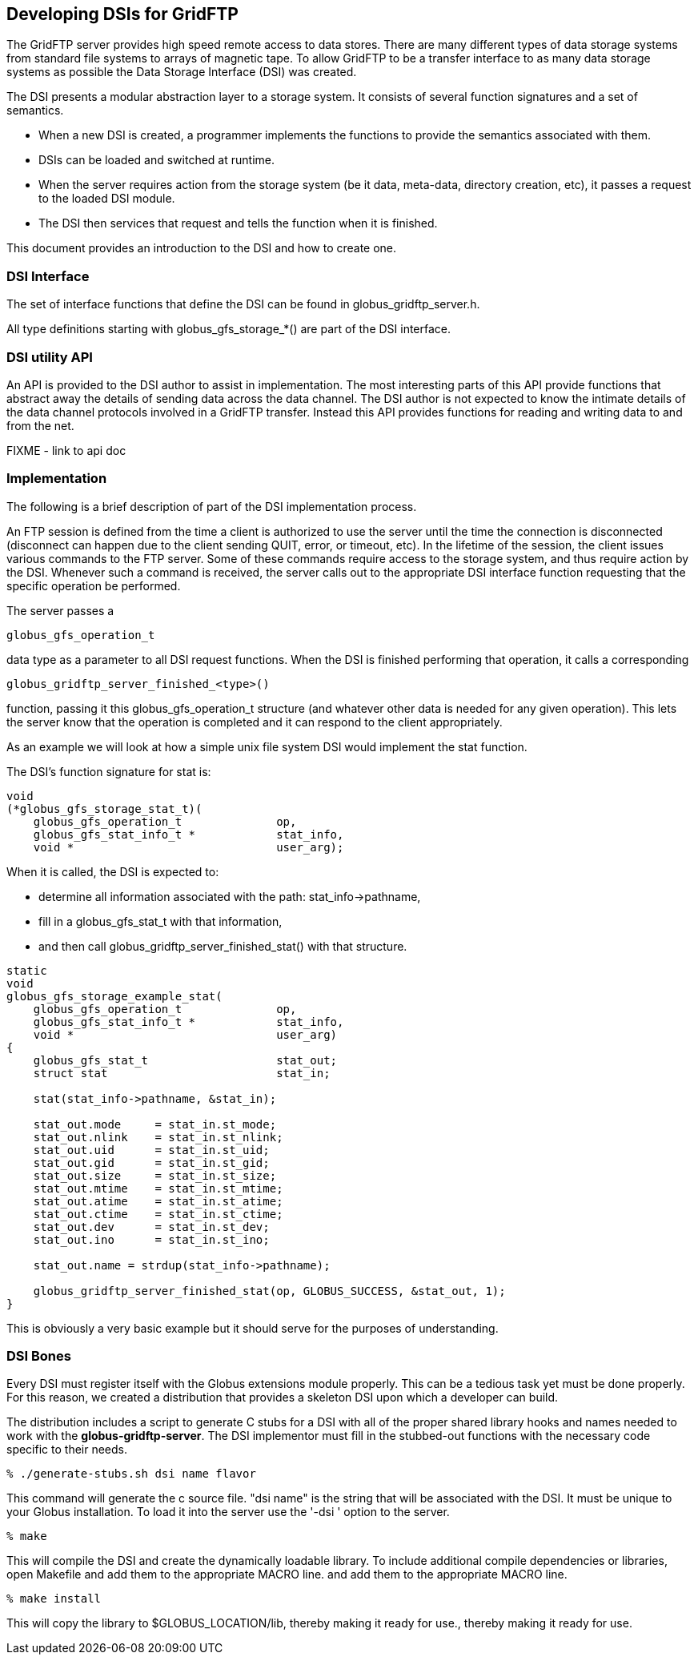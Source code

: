 
[[gridftp-developer-dsi]]
== Developing DSIs for GridFTP ==


--
The GridFTP server provides high speed remote access to data stores.
There are many different types of data storage systems from standard
file systems to arrays of magnetic tape. To allow GridFTP to be a
transfer interface to as many data storage systems as possible the Data
Storage Interface (DSI) was created.

The DSI presents a modular abstraction layer to a storage system. It
consists of several function signatures and a set of semantics. 


* When a new DSI is created, a programmer implements the functions to provide the semantics associated with them.

* DSIs can be loaded and switched at runtime.

* When the server requires action from the storage system (be it data, meta-data, directory creation, etc), it passes a request to the loaded DSI module.

* The DSI then services that request and tells the function when it is finished.


This document provides an introduction to the DSI and how to create one.


--

=== DSI Interface ===

The set of interface functions that define the DSI can be found in
++globus_gridftp_server.h++.

All type definitions starting with ++globus_gfs_storage_*()++ are part
of the DSI interface.


=== DSI utility API ===

An API is provided to the DSI author to assist in implementation. The
most interesting parts of this API provide functions that abstract away
the details of sending data across the data channel. The DSI author is
not expected to know the intimate details of the data channel protocols
involved in a GridFTP transfer. Instead this API provides functions for
reading and writing data to and from the net.

FIXME - link to api doc


=== Implementation ===

The following is a brief description of part of the DSI implementation
process.

An FTP session is defined from the time a client is authorized to use
the server until the time the connection is disconnected (disconnect can
happen due to the client sending QUIT, error, or timeout, etc). In the
lifetime of the session, the client issues various commands to the FTP
server. Some of these commands require access to the storage system, and
thus require action by the DSI. Whenever such a command is received, the
server calls out to the appropriate DSI interface function requesting
that the specific operation be performed.

The server passes a 

--------
globus_gfs_operation_t
--------
data type as a parameter to all DSI request functions. When the DSI is
finished performing that operation, it calls a corresponding 

--------
globus_gridftp_server_finished_<type>()
--------
function, passing it this ++globus_gfs_operation_t++ structure (and
whatever other data is needed for any given operation). This lets the
server know that the operation is completed and it can respond to the
client appropriately.

As an example we will look at how a simple unix file system DSI would
implement the ++stat++ function.

The DSI's function signature for ++stat++ is:



--------

void
(*globus_gfs_storage_stat_t)(
    globus_gfs_operation_t              op,
    globus_gfs_stat_info_t *            stat_info,
    void *                              user_arg);

--------

When it is called, the DSI is expected to: 

* determine all information associated with the path:
++stat_info->pathname++,

* fill in a ++globus_gfs_stat_t++ with that information,

* and then call ++globus_gridftp_server_finished_stat()++ with that
structure.





--------

static
void
globus_gfs_storage_example_stat(
    globus_gfs_operation_t              op,
    globus_gfs_stat_info_t *            stat_info,
    void *                              user_arg)
{
    globus_gfs_stat_t                   stat_out;
    struct stat                         stat_in;

    stat(stat_info->pathname, &stat_in);

    stat_out.mode     = stat_in.st_mode;
    stat_out.nlink    = stat_in.st_nlink;
    stat_out.uid      = stat_in.st_uid;
    stat_out.gid      = stat_in.st_gid;
    stat_out.size     = stat_in.st_size;
    stat_out.mtime    = stat_in.st_mtime;
    stat_out.atime    = stat_in.st_atime;
    stat_out.ctime    = stat_in.st_ctime;
    stat_out.dev      = stat_in.st_dev;
    stat_out.ino      = stat_in.st_ino;

    stat_out.name = strdup(stat_info->pathname);

    globus_gridftp_server_finished_stat(op, GLOBUS_SUCCESS, &stat_out, 1);
}

--------

This is obviously a very basic example but it should serve for the
purposes of understanding.


=== DSI Bones ===

Every DSI must register itself with the Globus extensions module
properly. This can be a tedious task yet must be done properly. For this
reason, we created a distribution that provides a skeleton DSI upon
which a developer can build.

The distribution includes a script to generate C stubs for a DSI with
all of the proper shared library hooks and names needed to work with the
**++globus-gridftp-server++**. The DSI implementor must fill in the
stubbed-out functions with the necessary code specific to their needs.



--------
% ./generate-stubs.sh dsi name flavor
--------

This command will generate the c source file. "dsi name" is the string
that will be associated with the DSI. It must be unique to your Globus
installation. To load it into the server use the '-dsi ' option to the
server.



--------
% make
--------

This will compile the DSI and create the dynamically loadable library.
To include additional compile dependencies or libraries, open
++Makefile++ and add them to the appropriate MACRO line. and add them to
the appropriate MACRO line.



--------
% make install
--------

This will copy the library to ++$GLOBUS_LOCATION/lib++, thereby making
it ready for use., thereby making it ready for use.

